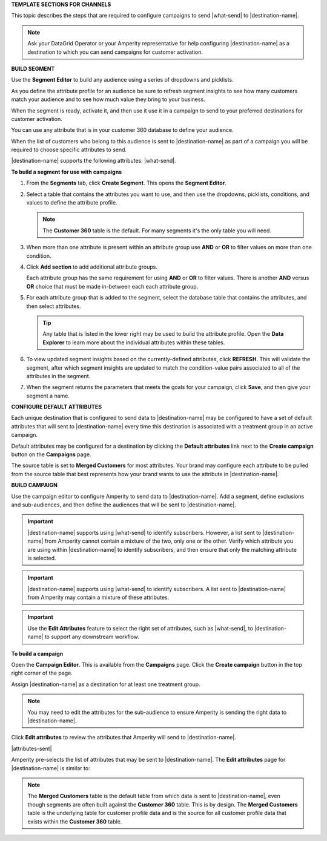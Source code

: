 .. 
.. xxxxx
..



**TEMPLATE SECTIONS FOR CHANNELS**

.. channels-overview-list-intro-start

This topic describes the steps that are required to configure campaigns to send |what-send| to |destination-name|.

.. channels-overview-list-intro-end

.. channels-overview-note-start

.. note:: Ask your DataGrid Operator or your Amperity representative for help configuring |destination-name| as a destination to which you can send campaigns for customer activation.

.. channels-overview-note-end



**BUILD SEGMENT**

.. channels-build-segment-start

Use the **Segment Editor** to build any audience using a series of dropdowns and picklists.

As you define the attribute profile for an audience be sure to refresh segment insights to see how many customers match your audience and to see how much value they bring to your business.

When the segment is ready, activate it, and then use it use it in a campaign to send to your preferred destinations for customer activation.

.. channels-build-segment-end

.. channels-build-segment-context-start

You can use any attribute that is in your customer 360 database to define your audience.

When the list of customers who belong to this audience is sent to |destination-name| as part of a campaign you will be required to choose specific attributes to send.

|destination-name| supports the following attributes: |what-send|.

.. channels-build-segment-context-end


**To build a segment for use with campaigns**

.. TODO: This needs to be updated to reflect the new behaviors in the segment editor. Just moving this over for now.

.. channels-build-segment-steps-start

#. From the **Segments** tab, click **Create Segment**. This opens the **Segment Editor**.
#. Select a table that contains the attributes you want to use, and then use the dropdowns, picklists, conditions, and values to define the attribute profile.

   .. note:: The **Customer 360** table is the default. For many segments it's the only table you will need.
#. When more than one attribute is present within an attribute group use **AND** or **OR** to filter values on more than one condition.
#. Click **Add section** to add additional attribute groups.

   Each attribute group has the same requirement for using **AND** or **OR** to filter values. There is another **AND** versus **OR** choice that must be made in-between each each attribute group.

#. For each attribute group that is added to the segment, select the database table that contains the attributes, and then select attributes.

   .. tip:: Any table that is listed in the lower right may be used to build the attribute profile. Open the **Data Explorer** to learn more about the individual attributes within these tables.

#. To view updated segment insights based on the currently-defined attributes, click **REFRESH**. This will validate the segment, after which segment insights are updated to match the condition-value pairs associated to all of the attributes in the segment.
#. When the segment returns the parameters that meets the goals for your campaign, click **Save**, and then give your segment a name.

.. channels-build-segment-steps-end






**CONFIGURE DEFAULT ATTRIBUTES**


.. channels-configure-default-attributes-start

Each unique destination that is configured to send data to |destination-name| may be configured to have a set of default attributes that will sent to |destination-name| every time this destination is associated with a treatment group in an active campaign.

Default attributes may be configured for a destination by clicking the **Default attributes** link next to the **Create campaign** button on the **Campaigns** page.

The source table is set to **Merged Customers** for most attributes. Your brand may configure each attribute to be pulled from the source table that best represents how your brand wants to use the attribute in |destination-name|.

.. channels-configure-default-attributes-end






**BUILD CAMPAIGN**

.. channels-build-campaign-start

Use the campaign editor to configure Amperity to send data to |destination-name|. Add a segment, define exclusions and sub-audiences, and then define the audiences that will be sent to |destination-name|.

.. channels-build-campaign-end


.. channels-build-campaign-important-email-or-phone-start

.. important:: |destination-name| supports using |what-send| to identify subscribers. However, a list sent to |destination-name| from Amperity cannot contain a mixture of the two, only one or the other. Verify which attribute you are using within |destination-name| to identify subscribers, and then ensure that only the matching attribute is selected.

.. channels-build-campaign-important-email-or-phone-end


.. channels-build-campaign-important-may-contain-mixed-start

.. important:: |destination-name| supports using |what-send| to identify subscribers. A list sent to |destination-name| from Amperity may contain a mixture of these attributes.

.. channels-build-campaign-important-may-contain-mixed-end


.. channels-build-campaign-important-filedrop-start

.. important:: Use the **Edit Attributes** feature to select the right set of attributes, such as |what-send|, to |destination-name| to support any downstream workflow.

.. channels-build-campaign-important-filedrop-end


**To build a campaign**

.. TODO: The following quote is the "boilerplate" for the "attributes-sent" variable used with all destinations that use file-based campaign sends, including SFTP, Amazon S3, Azure Blob Storage, Google Cloud Storage: "You must select the set of attributes that are sent to |destination-name|. Review your downstream requirements, open the **Edits attributes** page, and then select the attributes you want to send to |destination-name| for this campaign." If this gets updated, review all the campaigns to update the tokens to match this pattern.

.. TODO: The following blocks build out single-sourced "Build a campaign" content for destinations for /ampiq/. They are built into a list-table structure in each topic and the reason why the table is in the topic and the content is here is to allow for the possibility that some destinations may require a unique ordering and/or bespoke content. Work with the docs team first before using unique ordering and/or bespoke content.


.. channels-build-campaign-steps-open-page-start

Open the **Campaign Editor**. This is available from the **Campaigns** page. Click the **Create campaign** button in the top right corner of the page.

.. channels-build-campaign-steps-open-page-end

.. channels-build-campaign-steps-destinations-start

Assign |destination-name| as a destination for at least one treatment group.

.. channels-build-campaign-steps-destinations-end

.. channels-build-campaign-steps-destinations-note-start

.. note:: You may need to edit the attributes for the sub-audience to ensure Amperity is sending the right data to |destination-name|.

.. channels-build-campaign-steps-destinations-note-end

.. channels-build-campaign-steps-edit-attributes-start

Click **Edit attributes** to review the attributes that Amperity will send to |destination-name|.

|attributes-sent|

Amperity pre-selects the list of attributes that may be sent to |destination-name|. The **Edit attributes** page for |destination-name| is similar to:

.. channels-build-campaign-steps-edit-attributes-end

.. TODO: There is an image here that is often unique by destination. There are some generic mockups for "email only", "email + phone", "all attributes" and there is a bigger collection of destination-specific ones. Please pay attention to this spot closely and request a destination-specific mockup if you need one.

.. channels-build-campaign-steps-edit-attributes-note-start

.. note:: The **Merged Customers** table is the default table from which data is sent to |destination-name|, even though segments are often built against the **Customer 360** table. This is by design. The **Merged Customers** table is the underlying table for customer profile data and is the source for all customer profile data that exists within the **Customer 360** table.

.. channels-build-campaign-steps-edit-attributes-note-end






